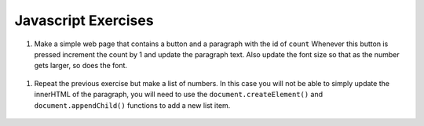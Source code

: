 Javascript Exercises
====================


#. Make a simple web page that contains a button and a paragraph with the id of ``count`` Whenever this button is pressed increment the count by 1 and update the paragraph text.  Also update the font size so that as the number gets larger, so does the font.

  .. actex:: ex_js_1
     :language: html

     <html>



     </html>


#. Repeat the previous exercise but make a list of numbers.  In this case you will not be able to simply update the innerHTML of the paragraph, you will need to use the ``document.createElement()`` and ``document.appendChild()`` functions to add a new list item.

  .. actex:: ex_js_2
    :language: html

    <html>



    </html>

